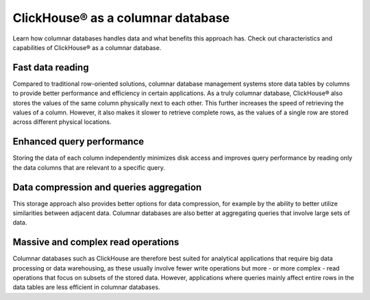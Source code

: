 ClickHouse® as a columnar database
==================================

Learn how columnar databases handles data and what benefits this approach has. Check out characteristics and capabilities of ClickHouse® as a columnar database.

Fast data reading
-----------------

Compared to traditional row-oriented solutions, columnar database management systems store data tables by columns to provide better performance and efficiency in certain applications. As a truly columnar database, ClickHouse® also stores the values of the same column physically next to each other. This further increases the speed of retrieving the values of a column. However, it also makes it slower to retrieve complete rows, as the values of a single row are stored across different physical locations.

Enhanced query performance
--------------------------

Storing the data of each column independently minimizes disk access and improves query performance by reading only the data columns that are relevant to a specific query.

Data compression and queries aggregation
----------------------------------------

This storage approach also provides better options for data compression, for example by the ability to better utilize similarities between adjacent data. Columnar databases are also better at aggregating queries that involve large sets of data. 

Massive and complex read operations
-----------------------------------

Columnar databases such as ClickHouse are therefore best suited for analytical applications that require big data processing or data warehousing, as these usually involve fewer write operations but more - or more complex - read operations that focus on subsets of the stored data. However, applications where queries mainly affect entire rows in the data tables are less efficient in columnar databases.

